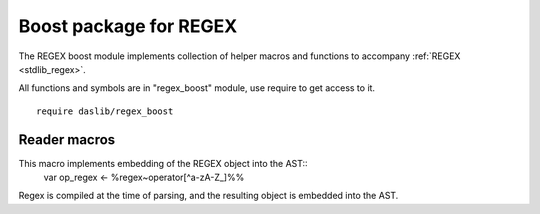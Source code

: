 
.. _stdlib_regex_boost:

=======================
Boost package for REGEX
=======================

The REGEX boost module implements collection of helper macros and functions to accompany :ref:`REGEX <stdlib_regex>`.

All functions and symbols are in "regex_boost" module, use require to get access to it. ::

    require daslib/regex_boost


+++++++++++++
Reader macros
+++++++++++++

.. _call-macro-regex_boost-regex:

.. das:attribute:: regex

This macro implements embedding of the REGEX object into the AST::
  var op_regex <- %regex~operator[^a-zA-Z_]%%
Regex is compiled at the time of parsing, and the resulting object is embedded into the AST.


